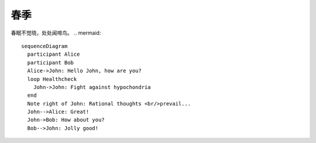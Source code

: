 春季
========
.. mermaid::

   graph TB
     A --- B & C
     B --- D & E
     C --- F & G
     D -- left --- H
     D -- right --- J
     E -- left --- K
     E -- right --- L
     F -- left --- M
     F -- right --- N
     G -- left --- O
     G -- right --- P
春眠不觉晓，处处闻啼鸟。
.. mermaid::

   sequenceDiagram
     participant Alice
     participant Bob
     Alice->John: Hello John, how are you?
     loop Healthcheck
       John->John: Fight against hypochondria
     end
     Note right of John: Rational thoughts <br/>prevail...
     John-->Alice: Great!
     John->Bob: How about you?
     Bob-->John: Jolly good!